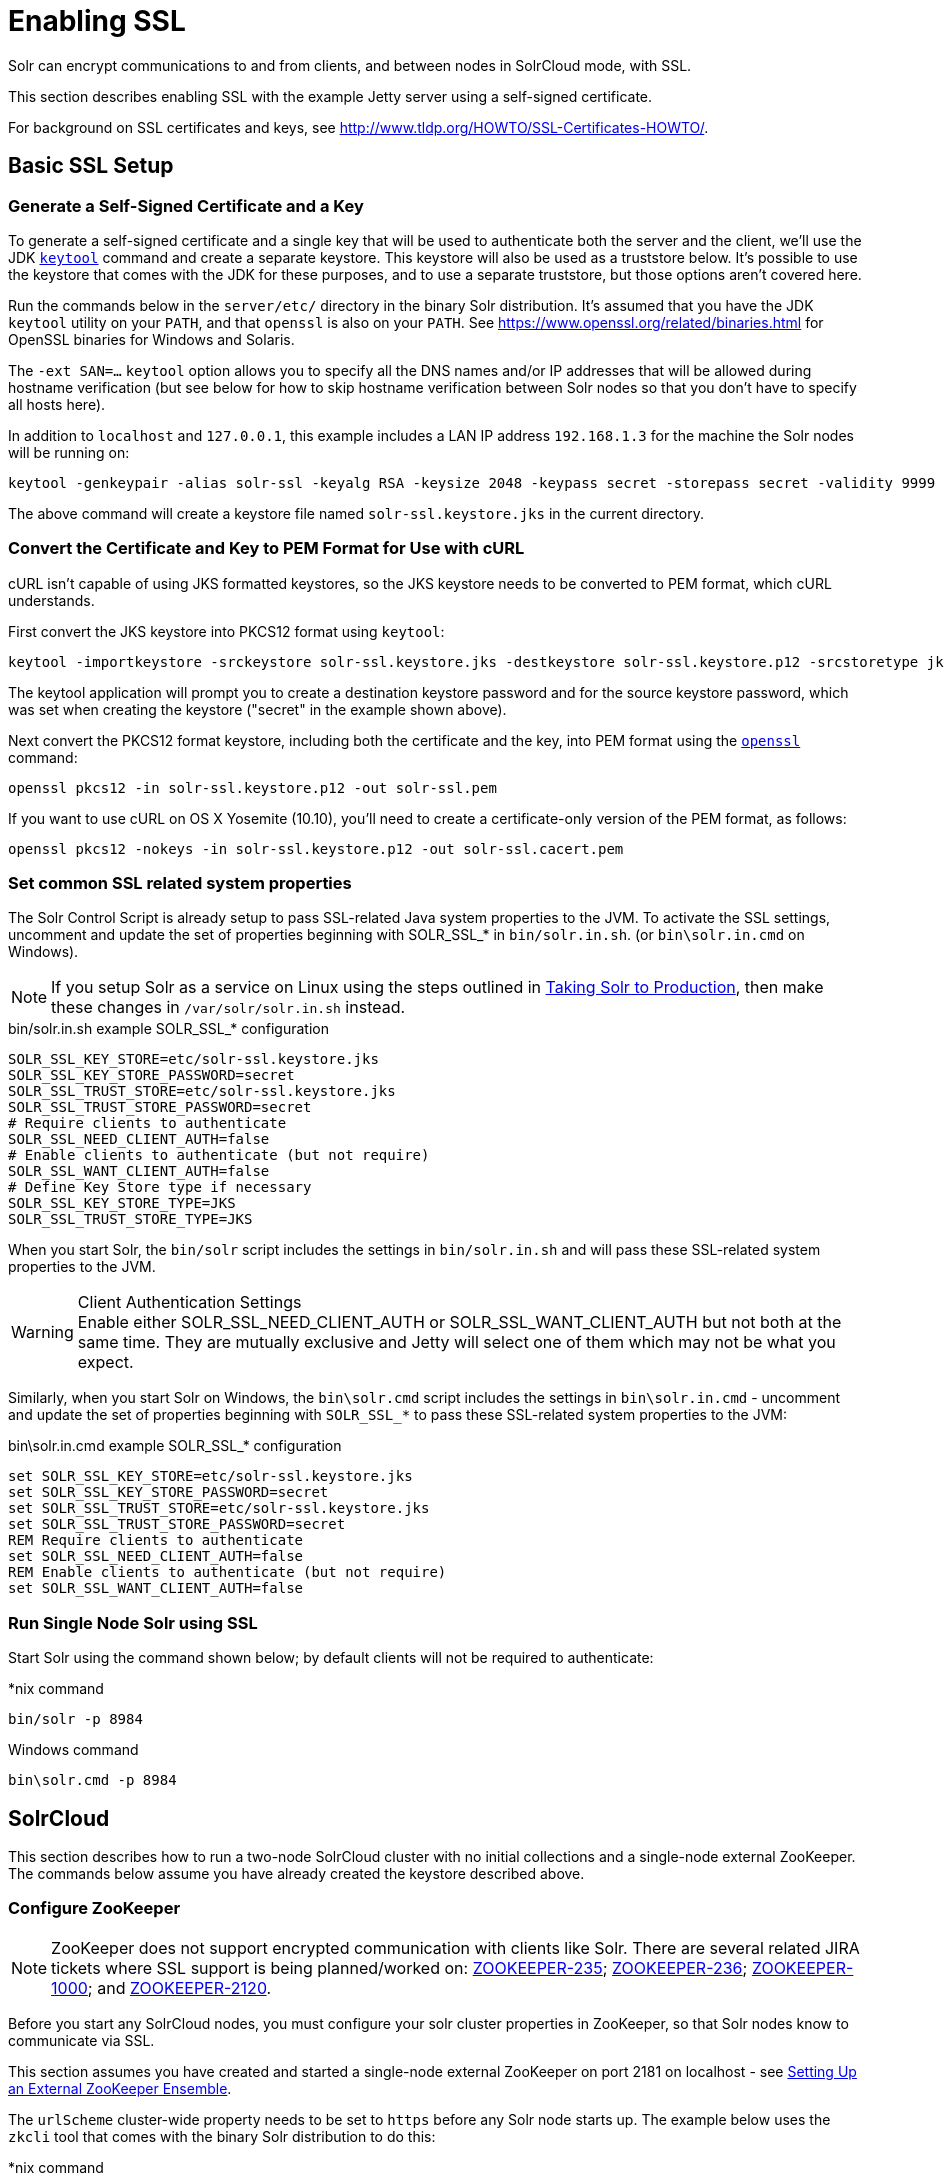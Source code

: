 = Enabling SSL
:page-shortname: enabling-ssl
:page-permalink: enabling-ssl.html

Solr can encrypt communications to and from clients, and between nodes in SolrCloud mode, with SSL.

This section describes enabling SSL with the example Jetty server using a self-signed certificate.

For background on SSL certificates and keys, see http://www.tldp.org/HOWTO/SSL-Certificates-HOWTO/.

[[EnablingSSL-BasicSSLSetup]]
== Basic SSL Setup

[[EnablingSSL-Generateaself-signedcertificateandakey]]
=== Generate a Self-Signed Certificate and a Key

To generate a self-signed certificate and a single key that will be used to authenticate both the server and the client, we'll use the JDK https://docs.oracle.com/javase/8/docs/technotes/tools/unix/keytool.html[`keytool`] command and create a separate keystore. This keystore will also be used as a truststore below. It's possible to use the keystore that comes with the JDK for these purposes, and to use a separate truststore, but those options aren't covered here.

Run the commands below in the `server/etc/` directory in the binary Solr distribution. It's assumed that you have the JDK `keytool` utility on your `PATH`, and that `openssl` is also on your `PATH`. See https://www.openssl.org/related/binaries.html for OpenSSL binaries for Windows and Solaris.

The `-ext SAN=...` `keytool` option allows you to specify all the DNS names and/or IP addresses that will be allowed during hostname verification (but see below for how to skip hostname verification between Solr nodes so that you don't have to specify all hosts here).

In addition to `localhost` and `127.0.0.1`, this example includes a LAN IP address `192.168.1.3` for the machine the Solr nodes will be running on:

[source,bash]
----
keytool -genkeypair -alias solr-ssl -keyalg RSA -keysize 2048 -keypass secret -storepass secret -validity 9999 -keystore solr-ssl.keystore.jks -ext SAN=DNS:localhost,IP:192.168.1.3,IP:127.0.0.1 -dname "CN=localhost, OU=Organizational Unit, O=Organization, L=Location, ST=State, C=Country"
----

The above command will create a keystore file named `solr-ssl.keystore.jks` in the current directory.

[[EnablingSSL-ConvertthecertificateandkeytoPEMformatforusewithcURL]]
=== Convert the Certificate and Key to PEM Format for Use with cURL

cURL isn't capable of using JKS formatted keystores, so the JKS keystore needs to be converted to PEM format, which cURL understands.

First convert the JKS keystore into PKCS12 format using `keytool`:

[source,bash]
----
keytool -importkeystore -srckeystore solr-ssl.keystore.jks -destkeystore solr-ssl.keystore.p12 -srcstoretype jks -deststoretype pkcs12
----

The keytool application will prompt you to create a destination keystore password and for the source keystore password, which was set when creating the keystore ("secret" in the example shown above).

Next convert the PKCS12 format keystore, including both the certificate and the key, into PEM format using the http://www.openssl.org[`openssl`] command:

[source,bash]
----
openssl pkcs12 -in solr-ssl.keystore.p12 -out solr-ssl.pem
----

If you want to use cURL on OS X Yosemite (10.10), you'll need to create a certificate-only version of the PEM format, as follows:

[source,bash]
----
openssl pkcs12 -nokeys -in solr-ssl.keystore.p12 -out solr-ssl.cacert.pem
----

[[EnablingSSL-SetcommonSSLrelatedsystemproperties]]
=== Set common SSL related system properties

The Solr Control Script is already setup to pass SSL-related Java system properties to the JVM. To activate the SSL settings, uncomment and update the set of properties beginning with SOLR_SSL_* in `bin/solr.in.sh`. (or `bin\solr.in.cmd` on Windows).

NOTE: If you setup Solr as a service on Linux using the steps outlined in <<taking-solr-to-production.adoc#taking-solr-to-production,Taking Solr to Production>>, then make these changes in `/var/solr/solr.in.sh` instead.

.bin/solr.in.sh example SOLR_SSL_* configuration
[source,text]
----
SOLR_SSL_KEY_STORE=etc/solr-ssl.keystore.jks
SOLR_SSL_KEY_STORE_PASSWORD=secret
SOLR_SSL_TRUST_STORE=etc/solr-ssl.keystore.jks
SOLR_SSL_TRUST_STORE_PASSWORD=secret
# Require clients to authenticate
SOLR_SSL_NEED_CLIENT_AUTH=false
# Enable clients to authenticate (but not require)
SOLR_SSL_WANT_CLIENT_AUTH=false
# Define Key Store type if necessary
SOLR_SSL_KEY_STORE_TYPE=JKS
SOLR_SSL_TRUST_STORE_TYPE=JKS
----

When you start Solr, the `bin/solr` script includes the settings in `bin/solr.in.sh` and will pass these SSL-related system properties to the JVM.

.Client Authentication Settings
WARNING: Enable either SOLR_SSL_NEED_CLIENT_AUTH or SOLR_SSL_WANT_CLIENT_AUTH but not both at the same time. They are mutually exclusive and Jetty will select one of them which may not be what you expect.

Similarly, when you start Solr on Windows, the `bin\solr.cmd` script includes the settings in `bin\solr.in.cmd` - uncomment and update the set of properties beginning with `SOLR_SSL_*` to pass these SSL-related system properties to the JVM:

.bin\solr.in.cmd example SOLR_SSL_* configuration
[source,text]
----
set SOLR_SSL_KEY_STORE=etc/solr-ssl.keystore.jks
set SOLR_SSL_KEY_STORE_PASSWORD=secret
set SOLR_SSL_TRUST_STORE=etc/solr-ssl.keystore.jks
set SOLR_SSL_TRUST_STORE_PASSWORD=secret
REM Require clients to authenticate
set SOLR_SSL_NEED_CLIENT_AUTH=false
REM Enable clients to authenticate (but not require)
set SOLR_SSL_WANT_CLIENT_AUTH=false
----

[[EnablingSSL-RunSingleNodeSolrusingSSL]]
=== Run Single Node Solr using SSL

Start Solr using the command shown below; by default clients will not be required to authenticate:

.*nix command
[source,text]
----
bin/solr -p 8984
----

.Windows command
[source,text]
----
bin\solr.cmd -p 8984
----

[[EnablingSSL-SolrCloud]]
== SolrCloud

This section describes how to run a two-node SolrCloud cluster with no initial collections and a single-node external ZooKeeper. The commands below assume you have already created the keystore described above.

[[EnablingSSL-ConfigureZooKeeper]]
=== Configure ZooKeeper

NOTE: ZooKeeper does not support encrypted communication with clients like Solr. There are several related JIRA tickets where SSL support is being planned/worked on: https://issues.apache.org/jira/browse/ZOOKEEPER-235[ZOOKEEPER-235]; https://issues.apache.org/jira/browse/ZOOKEEPER-236[ZOOKEEPER-236]; https://issues.apache.org/jira/browse/ZOOKEEPER-1000[ZOOKEEPER-1000]; and https://issues.apache.org/jira/browse/ZOOKEEPER-2120[ZOOKEEPER-2120].

Before you start any SolrCloud nodes, you must configure your solr cluster properties in ZooKeeper, so that Solr nodes know to communicate via SSL.

This section assumes you have created and started a single-node external ZooKeeper on port 2181 on localhost - see <<setting-up-an-external-zookeeper-ensemble.adoc#setting-up-an-external-zookeeper-ensemble,Setting Up an External ZooKeeper Ensemble>>.

The `urlScheme` cluster-wide property needs to be set to `https` before any Solr node starts up. The example below uses the `zkcli` tool that comes with the binary Solr distribution to do this:

.*nix command
[source,bash]
----
server/scripts/cloud-scripts/zkcli.sh -zkhost localhost:2181 -cmd clusterprop -name urlScheme -val https
----

.Windows command
[source,text]
----
server\scripts\cloud-scripts\zkcli.bat -zkhost localhost:2181 -cmd clusterprop -name urlScheme -val https
----

If you have set up your ZooKeeper cluster to use a <<taking-solr-to-production.adoc#TakingSolrtoProduction-ZooKeeperchroot,chroot for Solr>> , make sure you use the correct `zkhost` string with `zkcli`, e.g. `-zkhost localhost:2181/solr`.

[[EnablingSSL-RunSolrCloudwithSSL]]
=== Run SolrCloud with SSL

[[EnablingSSL-CreateSolrhomedirectoriesfortwonodes]]
==== Create Solr home directories for two nodes

Create two copies of the `server/solr/` directory which will serve as the Solr home directories for each of your two SolrCloud nodes:

.*nix commands
[source,bash]
----
mkdir cloud
cp -r server/solr cloud/node1
cp -r server/solr cloud/node2
----

.Windows commands
[source,text]
----
mkdir cloud
xcopy /E server\solr cloud\node1\
xcopy /E server\solr cloud\node2\
----

[[EnablingSSL-StartthefirstSolrnode]]
==== Start the First Solr Node

Next, start the first Solr node on port 8984. Be sure to stop the standalone server first if you started it when working through the previous section on this page.

.*nix command
[source,bash]
----
bin/solr -cloud -s cloud/node1 -z localhost:2181 -p 8984
----

.Windows command
[source,text]
----
bin\solr.cmd -cloud -s cloud\node1 -z localhost:2181 -p 8984
----

Notice the use of the `-s` option to set the location of the Solr home directory for node1.

If you created your SSL key without all DNS names/IP addresses on which Solr nodes will run, you can tell Solr to skip hostname verification for inter-Solr-node communications by setting the `solr.ssl.checkPeerName` system property to `false`:

.*nix command
[source,bash]
----
bin/solr -cloud -s cloud/node1 -z localhost:2181 -p 8984 -Dsolr.ssl.checkPeerName=false
----

.Windows command
[source,text]
----
bin\solr.cmd -cloud -s cloud\node1 -z localhost:2181 -p 8984 -Dsolr.ssl.checkPeerName=false
----

[[EnablingSSL-StartthesecondSolrnode]]
==== Start the Second Solr Node

Finally, start the second Solr node on port 7574 - again, to skip hostname verification, add `-Dsolr.ssl.checkPeerName=false`;

.*nix command
[source,text]
----
bin/solr -cloud -s cloud/node2 -z localhost:2181 -p 7574
----

.Windows command
[source,text]
----
bin\solr.cmd -cloud -s cloud\node2 -z localhost:2181 -p 7574
----

[[EnablingSSL-ExampleClientActions]]
== Example Client Actions

[IMPORTANT]
====
cURL on OS X Mavericks (10.9) has degraded SSL support. For more information and workarounds to allow one-way SSL, see http://curl.haxx.se/mail/archive-2013-10/0036.html. cURL on OS X Yosemite (10.10) is improved - 2-way SSL is possible - see http://curl.haxx.se/mail/archive-2014-10/0053.html .

The cURL commands in the following sections will not work with the system `curl` on OS X Yosemite (10.10). Instead, the certificate supplied with the `-E` param must be in PKCS12 format, and the file supplied with the `--cacert` param must contain only the CA certificate, and no key (see <<EnablingSSL-ConvertthecertificateandkeytoPEMformatforusewithcURL,above>> for instructions on creating this file):

[source,bash]
curl -E solr-ssl.keystore.p12:secret --cacert solr-ssl.cacert.pem ...

====

NOTE: If your operating system does not include cURL, you can download binaries here: http://curl.haxx.se/download.html

=== Create a SolrCloud Collection using `bin/solr`

Create a 2-shard, replicationFactor=1 collection named mycollection using the default configset (data_driven_schema_configs):

.*nix command
[source,text]
----
bin/solr create -c mycollection -shards 2
----

.Windows command
[source,text]
----
bin\solr.cmd create -c mycollection -shards 2
----

The `create` action will pass the `SOLR_SSL_*` properties set in your include file to the SolrJ code used to create the collection.

[[EnablingSSL-RetrieveSolrCloudclusterstatususingcURL]]
=== Retrieve SolrCloud Cluster Status using cURL

To get the resulting cluster status (again, if you have not enabled client authentication, remove the `-E solr-ssl.pem:secret` option):

[source,bash]
----
curl -E solr-ssl.pem:secret --cacert solr-ssl.pem "https://localhost:8984/solr/admin/collections?action=CLUSTERSTATUS&wt=json&indent=on"
----

You should get a response that looks like this:

[source,json]
----
{
  "responseHeader":{
    "status":0,
    "QTime":2041},
  "cluster":{
    "collections":{
      "mycollection":{
        "shards":{
          "shard1":{
            "range":"80000000-ffffffff",
            "state":"active",
            "replicas":{"core_node1":{
                "state":"active",
                "base_url":"https://127.0.0.1:8984/solr",
                "core":"mycollection_shard1_replica1",
                "node_name":"127.0.0.1:8984_solr",
                "leader":"true"}}},
          "shard2":{
            "range":"0-7fffffff",
            "state":"active",
            "replicas":{"core_node2":{
                "state":"active",
                "base_url":"https://127.0.0.1:7574/solr",
                "core":"mycollection_shard2_replica1",
                "node_name":"127.0.0.1:7574_solr",
                "leader":"true"}}}},
        "maxShardsPerNode":"1",
        "router":{"name":"compositeId"},
        "replicationFactor":"1"}},
    "properties":{"urlScheme":"https"}}}
----

[[EnablingSSL-Indexdocumentsusingpost.jar]]
=== Index Documents using `post.jar`

Use `post.jar` to index some example documents to the SolrCloud collection created above:

[source,bash]
----
cd example/exampledocs

java -Djavax.net.ssl.keyStorePassword=secret -Djavax.net.ssl.keyStore=../../server/etc/solr-ssl.keystore.jks -Djavax.net.ssl.trustStore=../../server/etc/solr-ssl.keystore.jks -Djavax.net.ssl.trustStorePassword=secret -Durl=https://localhost:8984/solr/mycollection/update -jar post.jar *.xml
----

[[EnablingSSL-QueryusingcURL]]
=== Query Using cURL

Use cURL to query the SolrCloud collection created above, from a directory containing the PEM formatted certificate and key created above (e.g. `example/etc/`) - if you have not enabled client authentication (system property `-Djetty.ssl.clientAuth=true)`, then you can remove the `-E solr-ssl.pem:secret` option:

[source,bash]
----
curl -E solr-ssl.pem:secret --cacert solr-ssl.pem "https://localhost:8984/solr/mycollection/select?q=*:*&wt=json&indent=on"
----

[[EnablingSSL-IndexadocumentusingCloudSolrClient]]
=== Index a document using `CloudSolrClient`

From a java client using SolrJ, index a document. In the code below, the `javax.net.ssl.*` system properties are set programmatically, but you could instead specify them on the java command line, as in the `post.jar` example above:

[source,java]
----
System.setProperty("javax.net.ssl.keyStore", "/path/to/solr-ssl.keystore.jks");
System.setProperty("javax.net.ssl.keyStorePassword", "secret");
System.setProperty("javax.net.ssl.trustStore", "/path/to/solr-ssl.keystore.jks");
System.setProperty("javax.net.ssl.trustStorePassword", "secret");
String zkHost = "127.0.0.1:2181";
CloudSolrClient client = new CloudSolrClient.Builder().withZkHost(zkHost).build();
client.setDefaultCollection("mycollection");
SolrInputDocument doc = new SolrInputDocument();
doc.addField("id", "1234");
doc.addField("name", "A lovely summer holiday");
client.add(doc);
client.commit();
----
